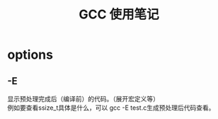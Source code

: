 #+OPTIONS: ^:{} _:{} num:t toc:t \n:t
#+include "../../template.org"
#+title: GCC 使用笔记

* options
** -E
   显示预处理完成后（编译前）的代码。（展开宏定义等）
   例如要查看ssize_t具体是什么，可以 gcc -E test.c生成预处理后代码查看。
